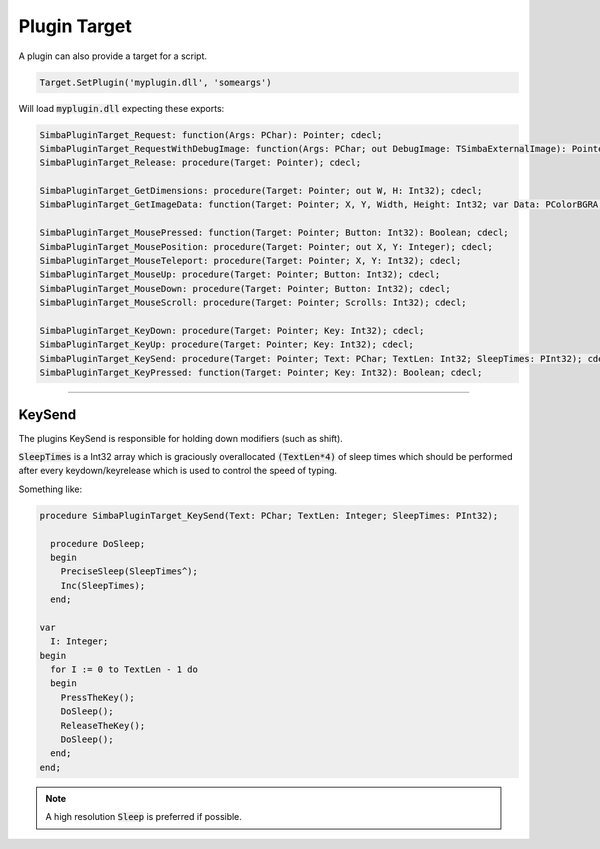 #############
Plugin Target
#############

A plugin can also provide a target for a script.

.. code-block::

  Target.SetPlugin('myplugin.dll', 'someargs')

Will load :code:`myplugin.dll` expecting these exports:

.. code-block::

  SimbaPluginTarget_Request: function(Args: PChar): Pointer; cdecl;
  SimbaPluginTarget_RequestWithDebugImage: function(Args: PChar; out DebugImage: TSimbaExternalImage): Pointer; cdecl;
  SimbaPluginTarget_Release: procedure(Target: Pointer); cdecl;

  SimbaPluginTarget_GetDimensions: procedure(Target: Pointer; out W, H: Int32); cdecl;
  SimbaPluginTarget_GetImageData: function(Target: Pointer; X, Y, Width, Height: Int32; var Data: PColorBGRA; var DataWidth: Int32): Boolean; cdecl;

  SimbaPluginTarget_MousePressed: function(Target: Pointer; Button: Int32): Boolean; cdecl;
  SimbaPluginTarget_MousePosition: procedure(Target: Pointer; out X, Y: Integer); cdecl;
  SimbaPluginTarget_MouseTeleport: procedure(Target: Pointer; X, Y: Int32); cdecl;
  SimbaPluginTarget_MouseUp: procedure(Target: Pointer; Button: Int32); cdecl;
  SimbaPluginTarget_MouseDown: procedure(Target: Pointer; Button: Int32); cdecl;
  SimbaPluginTarget_MouseScroll: procedure(Target: Pointer; Scrolls: Int32); cdecl;

  SimbaPluginTarget_KeyDown: procedure(Target: Pointer; Key: Int32); cdecl;
  SimbaPluginTarget_KeyUp: procedure(Target: Pointer; Key: Int32); cdecl;
  SimbaPluginTarget_KeySend: procedure(Target: Pointer; Text: PChar; TextLen: Int32; SleepTimes: PInt32); cdecl;
  SimbaPluginTarget_KeyPressed: function(Target: Pointer; Key: Int32): Boolean; cdecl;

-----

KeySend
-------

The plugins KeySend is responsible for holding down modifiers (such as shift).

:code:`SleepTimes` is a Int32 array which is graciously overallocated :code:`(TextLen*4)` of sleep times which should be performed after every keydown/keyrelease which is used to control the speed of typing.

Something like:

.. code-block::

  procedure SimbaPluginTarget_KeySend(Text: PChar; TextLen: Integer; SleepTimes: PInt32);
    
    procedure DoSleep;
    begin
      PreciseSleep(SleepTimes^);
      Inc(SleepTimes);
    end;

  var 
    I: Integer;
  begin
    for I := 0 to TextLen - 1 do
    begin
      PressTheKey();
      DoSleep();
      ReleaseTheKey();
      DoSleep();
    end;
  end;

.. note::
  
  A high resolution :code:`Sleep` is preferred if possible.
